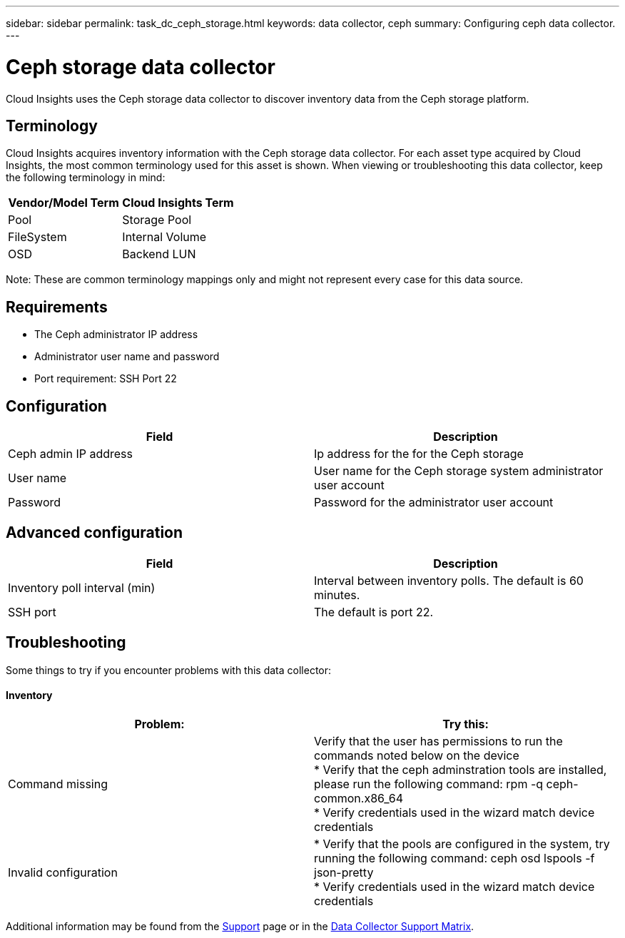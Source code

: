 ---
sidebar: sidebar
permalink: task_dc_ceph_storage.html
keywords: data collector, ceph
summary: Configuring ceph data collector.
---

= Ceph storage data collector

:toc: macro
:hardbreaks:
:toclevels: 2
:nofooter:
:icons: font
:linkattrs:
:imagesdir: ./media/



[.lead] 

Cloud Insights uses the Ceph storage data collector to discover inventory data from the Ceph storage  platform.

== Terminology

Cloud Insights acquires inventory information with the Ceph storage data collector. For each asset type acquired by Cloud Insights, the most common terminology used for this asset is shown. When viewing or troubleshooting this data collector, keep the following terminology in mind:

[cols=2*, options="header", cols"50,50"]
|===
|Vendor/Model Term | Cloud Insights Term
|Pool|Storage Pool
|FileSystem|Internal Volume
|OSD|Backend LUN
|===

Note: These are common terminology mappings only and might not represent every case for this data source.

== Requirements

* The Ceph administrator IP address 
* Administrator user name and password
* Port requirement: SSH Port 22

== Configuration

[cols=2*, options="header", cols"50,50"]
|===
|Field | Description
|Ceph admin IP address|Ip address for the for the Ceph storage
|User name|User name for the Ceph storage system administrator user account
|Password|Password for the administrator user account
|===

== Advanced configuration 

[cols=2*, options="header", cols"50,50"]
|===
|Field | Description
|Inventory poll interval (min)|Interval between inventory polls. The default is 60 minutes.
//|SSH process wait timeout (sec)|Connection timeout. The default is 60 seconds. 
|SSH port|The default is port 22. 
|===

           
== Troubleshooting
Some things to try if you encounter problems with this data collector:

==== Inventory

[cols=2*, options="header", cols"50,50"]
|===
|Problem:|Try this:
|Command missing
|Verify that the user has permissions to run the commands noted below on the device
* Verify that the ceph adminstration tools are installed, please run the following command: rpm -q ceph-common.x86_64
* Verify credentials used in the wizard match device credentials 
|Invalid configuration
|* Verify that the pools are configured in the system, try running the following command: ceph osd lspools -f json-pretty
* Verify credentials used in the wizard match device credentials
|===

Additional information may be found from the link:concept_requesting_support.html[Support] page or in the link:https://docs.netapp.com/us-en/cloudinsights/CloudInsightsDataCollectorSupportMatrix.pdf[Data Collector Support Matrix].
